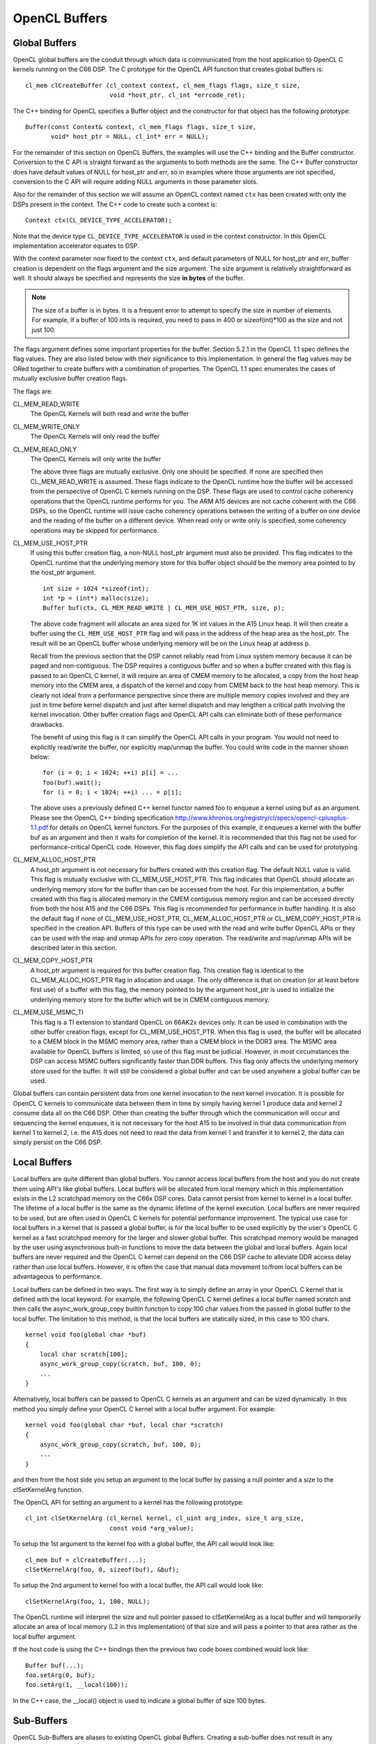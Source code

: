 ******************************************************
OpenCL Buffers
******************************************************

Global Buffers
=====================================================

OpenCL global buffers are the conduit through which data is communicated from
the host application to OpenCL C kernels running on the C66 DSP.  The C
prototype for the OpenCL API function that creates global buffers is::

    cl_mem clCreateBuffer (cl_context context, cl_mem_flags flags, size_t size,
                           void *host_ptr, cl_int *errcode_ret);

The C++ binding for OpenCL specifies a Buffer object and the constructor for
that object has the following prototype::

    Buffer(const Context& context, cl_mem_flags flags, size_t size,
           void* host_ptr = NULL, cl_int* err = NULL);

For the remainder of this section on OpenCL Buffers, the examples will use the
C++ binding and the Buffer constructor. Conversion to the C API is straight
forward as the arguments to both methods are the same. The C++ Buffer
constructor does have default values of NULL for host_ptr and err, so in
examples where those arguments are not specified, conversion to the C API will
require adding NULL arguments in those parameter slots.

Also for the remainder of this section we will assume an OpenCL context named
``ctx`` has been created with only the DSPs present in the context. The
C++ code to create such a context is::

    Context ctx(CL_DEVICE_TYPE_ACCELERATOR);

Note that the device type ``CL_DEVICE_TYPE_ACCELERATOR`` is used in the context
constructor. In this OpenCL implementation accelerator equates to DSP.

With the context parameter now fixed to the context ``ctx``, and default
parameters of NULL for host_ptr and err, buffer creation is dependent on the
flags argument and the size argument. The size argument is relatively
straightforward as well. It should always be specified and represents the size
**in bytes** of the buffer. 

.. Note::
    The size of a buffer is in bytes. It is a frequent error to attempt to
    specify the size in number of elements. For example, if a buffer of 100
    ints is required, you need to pass in 400 or sizeof(int)*100 as the size
    and not just 100.

The flags argument defines some important properties for the buffer. Section
5.2.1 in the OpenCL 1.1 spec defines the flag values. They are also listed
below with their significance to this implementation. In general the flag
values may be ORed together to create buffers with a combination of
properties. The OpenCL 1.1 spec enumerates the cases of mutually exclusive
buffer creation flags.

The flags are:

CL_MEM_READ_WRITE
  The OpenCL Kernels will both read and write the buffer

CL_MEM_WRITE_ONLY
  The OpenCL Kernels will only read the buffer

CL_MEM_READ_ONLY
  The OpenCL Kernels will only write the buffer

  The above three flags are mutually exclusive. Only one should be specified.
  If none are specified then CL_MEM_READ_WRITE is assumed. These flags indicate
  to the OpenCL runtime how the buffer will be accessed from the perspective of
  OpenCL C kernels running on the DSP.  These flags are used to control cache 
  coherency operations that the OpenCL runtime performs for you. 
  The ARM A15 devices are not cache coherent with the C66
  DSPs, so the OpenCL runtime will issue cache coherency operations between the
  writing of a buffer on one device and the reading of the buffer on a
  different device. When read only or write only is specified, some coherency
  operations may be skipped for performance.

CL_MEM_USE_HOST_PTR
  If using this buffer creation flag, a non-NULL host_ptr argument must also be
  provided. This flag indicates to the OpenCL runtime that the underlying
  memory store for this buffer object should be the memory area pointed to by
  the host_ptr argument. ::

    int size = 1024 *sizeof(int);
    int *p = (int*) malloc(size);
    Buffer buf(ctx, CL_MEM_READ_WRITE | CL_MEM_USE_HOST_PTR, size, p);

  The above code fragment will allocate an area sized for 1K int values in the
  A15 Linux heap. It will then create a buffer using the
  ``CL_MEM_USE_HOST_PTR`` flag and will pass in the address of the heap
  area as the host_ptr. The result will be an OpenCL buffer whose underlying
  memory will be on the Linux heap at address p.

  Recall from the previous section that the DSP cannot reliably read from Linux
  system memory because it can be paged and non-contiguous. The DSP requires a
  contiguous buffer and so when a buffer created with this flag is passed to an
  OpenCL C kernel, it will require an area of CMEM memory to be allocated, a
  copy from the host heap memory into the CMEM area, a dispatch of the kernel
  and copy from CMEM back to the host heap memory. This is clearly not ideal
  from a performance perspective since there are multiple memory copies
  involved and they are just in time before kernel dispatch and just after
  kernel dispatch and may lengthen a critical path involving the kernel
  invocation. Other buffer creation flags and OpenCL API calls can eliminate
  both of these performance drawbacks.

  The benefit of using this flag is it can simplify the OpenCL API calls in
  your program. You would not need to explicitly read/write the buffer, nor
  explicitly map/unmap the buffer. You could write code in the manner shown
  below::

    for (i = 0; i < 1024; ++i) p[i] = ...
    foo(buf).wait();
    for (i = 0; i < 1024; ++i) ... = p[i];

  The above uses a previously defined C++ kernel functor named foo to enqueue a
  kernel using buf as an argument. Please see the OpenCL C++ binding specification
  http://www.khronos.org/registry/cl/specs/opencl-cplusplus-1.1.pdf
  for details on OpenCL kernel functors. For the purposes of
  this example, it enqueues a kernel with the buffer buf as an argument and
  then it waits for completion of the kernel. It is recommended that this flag
  not be used for performance-critical OpenCL code. However, this flag
  does simplify the API calls and can be used for prototyping.

CL_MEM_ALLOC_HOST_PTR
  A host_ptr argument is not necessary for buffers created with this creation
  flag. The default NULL value is valid. This flag is mutually exclusive with
  CL_MEM_USE_HOST_PTR. This flag indicates that OpenCL should allocate an
  underlying memory store for the buffer than can be accessed from the host.
  For this implementation, a buffer created with this flag is allocated memory
  in the CMEM contiguous memory region and can be accessed directly from both
  the host A15 and the C66 DSPs. This flag is recommended for performance
  in buffer handling. It is also the default flag if none of
  CL_MEM_USE_HOST_PTR, CL_MEM_ALLOC_HOST_PTR or CL_MEM_COPY_HOST_PTR is
  specified in the creation API. Buffers of this type can be used with the read
  and write buffer OpenCL APIs or they can be used with the map and unmap APIs
  for zero copy operation. The read/write and map/unmap APIs will be described
  later in this section.

CL_MEM_COPY_HOST_PTR
  A host_ptr argument is required for this buffer creation flag. This creation
  flag is identical to the CL_MEM_ALLOC_HOST_PTR flag in allocation and usage.
  The only difference is that on creation (or at least before first use) of a
  buffer with this flag, the memory pointed to by the argument host_ptr is used
  to initialize the underlying memory store for the buffer which will be in
  CMEM contiguous memory.

CL_MEM_USE_MSMC_TI
  This flag is a TI extension to standard OpenCL on 66AK2x devices only. It can
  be used in combination with the other buffer creation flags, except for
  CL_MEM_USE_HOST_PTR. When this flag is used, the buffer will be allocated to
  a CMEM block in the MSMC memory area, rather than a CMEM block in the DDR3
  area. The MSMC area available for OpenCL buffers is limited, so use of this
  flag must be judicial. However, in most circumstances the DSP can access MSMC
  buffers significantly faster than DDR buffers. This flag only affects the
  underlying memory store used for the buffer. It will still be considered a
  global buffer and can be used anywhere a global buffer can be used.

Global buffers can contain persistent data from one kernel invocation to the
next kernel invocation. It is possible for OpenCL C kernels to communicate data
between them in time by simply having kernel 1 produce data and kernel 2
consume data all on the C66 DSP. Other than creating the buffer through which
the communication will occur and sequencing the kernel enqueues, it is not
necessary for the host A15 to be involved in that data communication from
kernel 1 to kernel 2, i.e. the A15 does not need to read the data from kernel 1
and transfer it to kernel 2, the data can simply persist on the C66 DSP.

Local Buffers
=====================================================

Local buffers are quite different than global buffers. You cannot access local
buffers from the host and you do not create them using API's like global
buffers. Local buffers will be allocated from local memory which in this
implementation exists in the L2 scratchpad memory on the C66x DSP cores. Data
cannot persist from kernel to kernel in a local buffer. The lifetime of a local
buffer is the same as the dynamic lifetime of the kernel execution. Local
buffers are never required to be used, but are often used in OpenCL C kernels
for potential performance improvement. The typical use case for local buffers
in a kernel that is passed a global buffer, is for the local buffer to be used
explicitly by the user's OpenCL C kernel as a fast scratchpad memory for the
larger and slower global buffer. This scratchpad memory would be managed by the
user using asynchronous built-in functions to move the data between the global
and local buffers. Again local buffers are never required and the OpenCL C
kernel can depend on the C66 DSP cache to alleviate DDR access delay rather
than use local buffers. However, it is often the case that manual data movement
to/from local buffers can be advantageous to performance.

Local buffers can be defined in two ways. The first way is to simply define an
array in your OpenCL C kernel that is defined with the local keyword. For
example, the following OpenCL C kernel defines a local buffer named scratch and
then calls the async_work_group_copy builtin function to copy 100 char values
from the passed in global buffer to the local buffer.  The limitation to this
method, is that the local buffers are statically sized, in this case to 100
chars. ::

    kernel void foo(global char *buf)
    {
        local char scratch[100];
        async_work_group_copy(scratch, buf, 100, 0);
        ...
    }

Alternatively, local buffers can be passed to OpenCL C kernels as an argument
and can be sized dynamically. In this method you simply define your OpenCL C
kernel with a local buffer argument. For example::

    kernel void foo(global char *buf, local char *scratch)
    {
        async_work_group_copy(scratch, buf, 100, 0);
        ...
    }

and then from the host side you setup an argument to the local buffer by
passing a null pointer and a size to the clSetKernelArg function.

The OpenCL API for setting an argument to a kernel has the following prototype::

    cl_int clSetKernelArg (cl_kernel kernel, cl_uint arg_index, size_t arg_size, 
                           const void *arg_value);

To setup the 1st argument to the kernel foo with a global buffer, the API call
would look like::

    cl_mem buf = clCreateBuffer(...);
    clSetKernelArg(foo, 0, sizeof(buf), &buf);

To setup the 2nd argument to kernel foo with a local buffer, the API call would
look like::

    clSetKernelArg(foo, 1, 100, NULL);

The OpenCL runtime will interpret the size and null pointer passed to
clSetKernelArg as a local buffer and will temporarily allocate an area of local
memory (L2 in this implementation) of that size and will pass a pointer to that
area rather as the local buffer argument.

If the host code is using the C++ bindings then the previous two code boxes
combined would look like::

    Buffer buf(...);
    foo.setArg(0, buf);
    foo.setArg(1, __local(100));

In the C++ case, the __local() object is used to indicate a global buffer of
size 100 bytes.

Sub-Buffers
=====================================================

OpenCL Sub-Buffers are aliases to existing OpenCL global Buffers. Creating a
sub-buffer does not result in any underlying memory store allocation above what
is already required for the aliased buffer.  There are two primary use cases
for sub-buffers:

1. Accessing a buffer with different access flags than were specified in buffer
   creation, or 
2. Accessing a subset of a buffer.

The C++ API's for creating SubBuffers are described below. Please see the
OpenCL 1.1 specification or the OpenCL 1.1 On-line Reference
http://www.khronos.org/registry/cl/sdk/1.1/docs/man/xhtml/ 
for the syntax of the C API for sub-buffer creation.::

    typedef struct _cl_buffer_region { size_t origin; size_t size;} cl_buffer_region;

    Buffer createSubBuffer(cl_mem_flags flags, cl_buffer_create_type buffer_create_type,
                           const void * buffer_create_info, cl_int * err = NULL);

createSubBuffer is a member function of the OpenCL C++ Buffer object. The flags
argument should be one of ``CL_MEM_READ_WRITE, CL_MEM_READ_ONLY,
CL_MEM_WRITE_ONLY``. The buffer_create_type should be
``CL_BUFFER_CREATE_TYPE_REGION``. That is the only cl_buffer_create_type
supported in OpenCL 1.1. The buffer_create_info argument should be a pointer to
a cl_buffer_region structure, in which you define the buffer subset for the
sub-buffer. Usage of these APIs may look like::

    Buffer buf(ctx, CL_MEM_READ_WRITE, bufsize);
    cl_buffer_region rgn = {0, bufsize};

    Buffer buf_rd = buf.createSubBuffer(CL_MEM_READ_ONLY,  CL_BUFFER_CREATE_TYPE_REGION, &rgn);
    Buffer buf_wt = buf.createSubBuffer(CL_MEM_WRITE_ONLY, CL_BUFFER_CREATE_TYPE_REGION, &rgn);

The prior subsection indicated that global buffers can be persistent from one
kernel invocation to the next. It is a common use case that kernel K1 only
writes a buffer and kernel K2 only reads the buffer. The buffer must be created
with the CL_MEM_READ_WRITE access flag, because the buffer is being both read
and written by OpenCL C kernels running on the C66 DSPs. However, no individual
kernel is both reading and writing the buffer, so the CL_MEM_READ_WRITE
property that the buffer has, may result in underlying cache coherency
operations that are unnecessary. For performance reasons, sub-buffers can be
used to specify more restrictive buffer access flags and they can be customized
for the behavior of the particular kernel to which the buffer is being passed
as an argument. The above illustration on SubBuffer creation is the setup for
this process. A Buffer buf has been defined as both read/write and two
sub-buffer aliases have been setup; one as read only and the other as write
only. These new sub-buffers may then be passed to kernels K1 and K2 instead of
the buffer buf directly. This process will ensure that the OpenCL runtime does
not perform any unnecessary cache coherency operations.

The other use case for sub-buffers is to create an object representing a subset
of a buffer. For example, it may be desirable to process a buffer in chunks.
Sub-buffers can be used to achieve those chunks in a form suitable for
arguments to OpenCL C Kernels. Assuming an OpenCL queue named Q and a Kernel
name K are already setup, the following code would result in K being dispatched
twice, once with the first half of Buffer buf and again with the second half of
Buffer buf.::

    Buffer bufA(ctx, CL_MEM_READ_ONLY,  bufsize);

    cl_buffer_region rgn_half1 = {0,         bufsize/2};
    cl_buffer_region rgn_half2 = {bufsize/2, bufsize/2};

    Buffer buf_half1 = buf.createSubBuffer(CL_MEM_READ_ONLY, 
                                           CL_BUFFER_CREATE_TYPE_REGION, &rgn_half1);
    Buffer buf_half2 = buf.createSubBuffer(CL_MEM_READ_ONLY, 
                                           CL_BUFFER_CREATE_TYPE_REGION, &rgn_half2);

    K.setArg(0, buf_half1);
    Q.enqueueTask(K);

    K.setArg(0, buf_half2);
    Q.enqueueTask(K);

